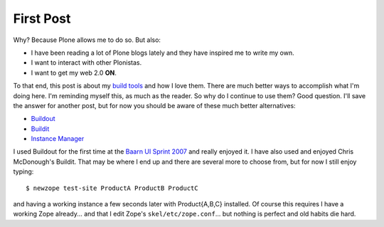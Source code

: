 First Post
==========

.. post:: 2007/10/17

Why? Because Plone allows me to do so. But also:

-  I have been reading a lot of Plone blogs lately and they have inspired me to write my own.
-  I want to interact with other Plonistas.
-  I want to get my web 2.0 **ON**.

To that end, this post is about my `build tools`_ and how I love them. There are much better ways to accomplish what I'm doing here. I'm reminding myself this, as much as the reader. So why do I continue to use them? Good question. I'll save the answer for another post, but for now you should be aware of these much better alternatives:

-  `Buildout`_
-  `Buildit`_
-  `Instance Manager`_

I used Buildout for the first time at the `Baarn UI Sprint 2007`_ and really enjoyed it. I have also used and enjoyed Chris McDonough's Buildit. That may be where I end up and there are several more to choose from, but for now I still enjoy typing:

::

    $ newzope test-site ProductA ProductB ProductC

and having a working instance a few seconds later with Product{A,B,C} installed. Of course this requires I have a working Zope already... and that I edit Zope's ``skel/etc/zope.conf``... but nothing is perfect and old habits die hard.

.. _Plone: http://plone.org/
.. _Plone blogs: http://planet.plone.org/
.. _build tools: http://svn.plone.org/svn/collective/newzope
.. _Buildout: http://www.buildout.org
.. _Buildit: http://agendaless.com/Members/chrism/software/buildit
.. _Instance Manager: https://plone.org/products/instance-manager
.. _Baarn UI Sprint 2007: https://plone.org/events/sprints/past-sprints/baarn-ui-sprint-2007
